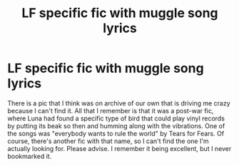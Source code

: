 #+TITLE: LF specific fic with muggle song lyrics

* LF specific fic with muggle song lyrics
:PROPERTIES:
:Author: spsook
:Score: 1
:DateUnix: 1443421514.0
:DateShort: 2015-Sep-28
:FlairText: Request
:END:
There is a pic that I think was on archive of our own that is driving me crazy because I can't find it. All that I remember is that it was a post-war fic, where Luna had found a specific type of bird that could play vinyl records by putting its beak so then and humming along with the vibrations. One of the songs was "everybody wants to rule the world" by Tears for Fears. Of course, there's another fic with that name, so I can't find the one I'm actually looking for. Please advise. I remember it being excellent, but I never bookmarked it.

